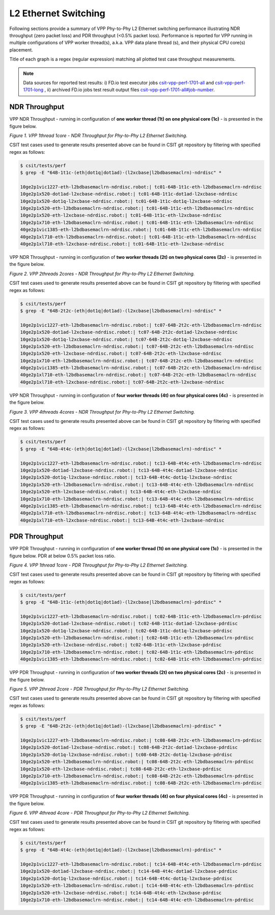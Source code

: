 L2 Ethernet Switching
=====================

Following sections provide a summary of VPP Phy-to-Phy L2 Ethernet switching
performance illustrating NDR throughput (zero packet loss) and PDR throughput
(<0.5% packet loss). Performance is reported for VPP running in multiple
configurations of VPP worker thread(s), a.k.a. VPP data plane thread (s), and
their physical CPU core(s) placement.

Title of each graph is a regex (regular expression) matching all plotted
test case throughput measurements.

.. note::

    Data sources for reported test results: i) FD.io test executor jobs
    `csit-vpp-perf-1701-all
    <https://jenkins.fd.io/view/csit/job/csit-vpp-perf-1701-all/>`_ and
    `csit-vpp-perf-1701-long
    <https://jenkins.fd.io/view/csit/job/csit-vpp-perf-1701-long/>`_
    , ii) archived FD.io jobs test result output files
    `csit-vpp-perf-1701-all#job-number <https://nexus.fd.io/link>`_.

NDR Throughput
~~~~~~~~~~~~~~

VPP NDR Throughput - running in configuration of **one worker thread (1t) on
one physical core (1c)** - is presented in the figure below.

.. raw:: html

    <iframe width="700" height="700" frameborder="0" scrolling="no" src="../../_static/vpp/64B-1t1c-l2-ndrdisc.html"></iframe>

*Figure 1. VPP 1thread 1core - NDR Throughput for Phy-to-Phy L2 Ethernet
Switching.*

CSIT test cases used to generate results presented above can be found in CSIT
git repository by filtering with specified regex as follows:

.. code-block:: bash

    $ csit/tests/perf
    $ grep -E "64B-1t1c-(eth|dot1q|dot1ad)-(l2xcbase|l2bdbasemaclrn)-ndrdisc" *

    10ge2p1vic1227-eth-l2bdbasemaclrn-ndrdisc.robot:| tc01-64B-1t1c-eth-l2bdbasemaclrn-ndrdisc
    10ge2p1x520-dot1ad-l2xcbase-ndrdisc.robot:| tc01-64B-1t1c-dot1ad-l2xcbase-ndrdisc
    10ge2p1x520-dot1q-l2xcbase-ndrdisc.robot:| tc01-64B-1t1c-dot1q-l2xcbase-ndrdisc
    10ge2p1x520-eth-l2bdbasemaclrn-ndrdisc.robot:| tc01-64B-1t1c-eth-l2bdbasemaclrn-ndrdisc
    10ge2p1x520-eth-l2xcbase-ndrdisc.robot:| tc01-64B-1t1c-eth-l2xcbase-ndrdisc
    10ge2p1x710-eth-l2bdbasemaclrn-ndrdisc.robot:| tc01-64B-1t1c-eth-l2bdbasemaclrn-ndrdisc
    40ge2p1vic1385-eth-l2bdbasemaclrn-ndrdisc.robot:| tc01-64B-1t1c-eth-l2bdbasemaclrn-ndrdisc
    40ge2p1xl710-eth-l2bdbasemaclrn-ndrdisc.robot:| tc01-64B-1t1c-eth-l2bdbasemaclrn-ndrdisc
    40ge2p1xl710-eth-l2xcbase-ndrdisc.robot:| tc01-64B-1t1c-eth-l2xcbase-ndrdisc

VPP NDR Throughput - running in configuration of **two worker threads (2t) on two
physical cores (2c)** - is presented in the figure below.

.. raw:: html

    <iframe width="700" height="700" frameborder="0" scrolling="no" src="../../_static/vpp/64B-2t2c-l2-ndrdisc.html"></iframe>

*Figure 2. VPP 2threads 2cores - NDR Throughput for Phy-to-Phy L2 Ethernet
Switching.*

CSIT test cases used to generate results presented above can be found in CSIT
git repository by filtering with specified regex as follows:

.. code-block:: bash

    $ csit/tests/perf
    $ grep -E "64B-2t2c-(eth|dot1q|dot1ad)-(l2xcbase|l2bdbasemaclrn)-ndrdisc" *

    10ge2p1vic1227-eth-l2bdbasemaclrn-ndrdisc.robot:| tc07-64B-2t2c-eth-l2bdbasemaclrn-ndrdisc
    10ge2p1x520-dot1ad-l2xcbase-ndrdisc.robot:| tc07-64B-2t2c-dot1ad-l2xcbase-ndrdisc
    10ge2p1x520-dot1q-l2xcbase-ndrdisc.robot:| tc07-64B-2t2c-dot1q-l2xcbase-ndrdisc
    10ge2p1x520-eth-l2bdbasemaclrn-ndrdisc.robot:| tc07-64B-2t2c-eth-l2bdbasemaclrn-ndrdisc
    10ge2p1x520-eth-l2xcbase-ndrdisc.robot:| tc07-64B-2t2c-eth-l2xcbase-ndrdisc
    10ge2p1x710-eth-l2bdbasemaclrn-ndrdisc.robot:| tc07-64B-2t2c-eth-l2bdbasemaclrn-ndrdisc
    40ge2p1vic1385-eth-l2bdbasemaclrn-ndrdisc.robot:| tc07-64B-2t2c-eth-l2bdbasemaclrn-ndrdisc
    40ge2p1xl710-eth-l2bdbasemaclrn-ndrdisc.robot:| tc07-64B-2t2c-eth-l2bdbasemaclrn-ndrdisc
    40ge2p1xl710-eth-l2xcbase-ndrdisc.robot:| tc07-64B-2t2c-eth-l2xcbase-ndrdisc

VPP NDR Throughput - running in configuration of **four worker threads (4t) on
four physical cores (4c)** - is presented in the figure below.

.. raw:: html

    <iframe width="700" height="700" frameborder="0" scrolling="no" src="../../_static/vpp/64B-4t4c-l2-ndrdisc.html"></iframe>

*Figure 3. VPP 4threads 4cores - NDR Throughput for Phy-to-Phy L2 Ethernet
Switching.*

CSIT test cases used to generate results presented above can be found in CSIT
git repository by filtering with specified regex as follows:

.. code-block:: bash

    $ csit/tests/perf
    $ grep -E "64B-4t4c-(eth|dot1q|dot1ad)-(l2xcbase|l2bdbasemaclrn)-ndrdisc" *

    10ge2p1vic1227-eth-l2bdbasemaclrn-ndrdisc.robot:| tc13-64B-4t4c-eth-l2bdbasemaclrn-ndrdisc
    10ge2p1x520-dot1ad-l2xcbase-ndrdisc.robot:| tc13-64B-4t4c-dot1ad-l2xcbase-ndrdisc
    10ge2p1x520-dot1q-l2xcbase-ndrdisc.robot:| tc13-64B-4t4c-dot1q-l2xcbase-ndrdisc
    10ge2p1x520-eth-l2bdbasemaclrn-ndrdisc.robot:| tc13-64B-4t4c-eth-l2bdbasemaclrn-ndrdisc
    10ge2p1x520-eth-l2xcbase-ndrdisc.robot:| tc13-64B-4t4c-eth-l2xcbase-ndrdisc
    10ge2p1x710-eth-l2bdbasemaclrn-ndrdisc.robot:| tc13-64B-4t4c-eth-l2bdbasemaclrn-ndrdisc
    40ge2p1vic1385-eth-l2bdbasemaclrn-ndrdisc.robot:| tc13-64B-4t4c-eth-l2bdbasemaclrn-ndrdisc
    40ge2p1xl710-eth-l2bdbasemaclrn-ndrdisc.robot:| tc13-64B-4t4c-eth-l2bdbasemaclrn-ndrdisc
    40ge2p1xl710-eth-l2xcbase-ndrdisc.robot:| tc13-64B-4t4c-eth-l2xcbase-ndrdisc

PDR Throughput
~~~~~~~~~~~~~~

VPP PDR Throughput - running in configuration of **one worker thread (1t) on one
physical core (1c)** - is presented in the figure below. PDR at below 0.5% packet
loss ratio.

.. raw:: html

    <iframe width="700" height="700" frameborder="0" scrolling="no" src="../../_static/vpp/64B-1t1c-l2-pdrdisc.html"></iframe>

*Figure 4. VPP 1thread 1core - PDR Throughput for Phy-to-Phy L2 Ethernet
Switching.*

CSIT test cases used to generate results presented above can be found in CSIT
git repository by filtering with specified regex as follows:

.. code-block:: bash

    $ csit/tests/perf
    $ grep -E "64B-1t1c-(eth|dot1q|dot1ad)-(l2xcbase|l2bdbasemaclrn)-pdrdisc" *

    10ge2p1vic1227-eth-l2bdbasemaclrn-ndrdisc.robot:| tc02-64B-1t1c-eth-l2bdbasemaclrn-pdrdisc
    10ge2p1x520-dot1ad-l2xcbase-ndrdisc.robot:| tc02-64B-1t1c-dot1ad-l2xcbase-pdrdisc
    10ge2p1x520-dot1q-l2xcbase-ndrdisc.robot:| tc02-64B-1t1c-dot1q-l2xcbase-pdrdisc
    10ge2p1x520-eth-l2bdbasemaclrn-ndrdisc.robot:| tc02-64B-1t1c-eth-l2bdbasemaclrn-pdrdisc
    10ge2p1x520-eth-l2xcbase-ndrdisc.robot:| tc02-64B-1t1c-eth-l2xcbase-pdrdisc
    10ge2p1x710-eth-l2bdbasemaclrn-ndrdisc.robot:| tc02-64B-1t1c-eth-l2bdbasemaclrn-pdrdisc
    40ge2p1vic1385-eth-l2bdbasemaclrn-ndrdisc.robot:| tc02-64B-1t1c-eth-l2bdbasemaclrn-pdrdisc

VPP PDR Throughput - running in configuration of **two worker threads (2t) on
two physical cores (2c)** - is presented in the figure below.

.. raw:: html

    <iframe width="700" height="700" frameborder="0" scrolling="no" src="../../_static/vpp/64B-2t2c-l2-pdrdisc.html"></iframe>

*Figure 5. VPP 2thread 2core - PDR Throughput for Phy-to-Phy L2 Ethernet
Switching.*

CSIT test cases used to generate results presented above can be found in CSIT
git repository by filtering with specified regex as follows:

.. code-block:: bash

    $ csit/tests/perf
    $ grep -E "64B-2t2c-(eth|dot1q|dot1ad)-(l2xcbase|l2bdbasemaclrn)-pdrdisc" *

    10ge2p1vic1227-eth-l2bdbasemaclrn-ndrdisc.robot:| tc08-64B-2t2c-eth-l2bdbasemaclrn-pdrdisc
    10ge2p1x520-dot1ad-l2xcbase-ndrdisc.robot:| tc08-64B-2t2c-dot1ad-l2xcbase-pdrdisc
    10ge2p1x520-dot1q-l2xcbase-ndrdisc.robot:| tc08-64B-2t2c-dot1q-l2xcbase-pdrdisc
    10ge2p1x520-eth-l2bdbasemaclrn-ndrdisc.robot:| tc08-64B-2t2c-eth-l2bdbasemaclrn-pdrdisc
    10ge2p1x520-eth-l2xcbase-ndrdisc.robot:| tc08-64B-2t2c-eth-l2xcbase-pdrdisc
    10ge2p1x710-eth-l2bdbasemaclrn-ndrdisc.robot:| tc08-64B-2t2c-eth-l2bdbasemaclrn-pdrdisc
    40ge2p1vic1385-eth-l2bdbasemaclrn-ndrdisc.robot:| tc08-64B-2t2c-eth-l2bdbasemaclrn-pdrdisc

VPP PDR Throughput - running in configuration of **four worker threads (4t) on
four physical cores (4c)** - is presented in the figure below.

.. raw:: html

    <iframe width="700" height="700" frameborder="0" scrolling="no" src="../../_static/vpp/64B-4t4c-l2-pdrdisc.html"></iframe>

*Figure 6. VPP 4thread 4core - PDR Throughput for Phy-to-Phy L2 Ethernet
Switching.*

CSIT test cases used to generate results presented above can be found in CSIT
git repository by filtering with specified regex as follows:

.. code-block:: bash

    $ csit/tests/perf
    $ grep -E "64B-4t4c-(eth|dot1q|dot1ad)-(l2xcbase|l2bdbasemaclrn)-pdrdisc" *

    10ge2p1vic1227-eth-l2bdbasemaclrn-ndrdisc.robot:| tc14-64B-4t4c-eth-l2bdbasemaclrn-pdrdisc
    10ge2p1x520-dot1ad-l2xcbase-ndrdisc.robot:| tc14-64B-4t4c-dot1ad-l2xcbase-pdrdisc
    10ge2p1x520-dot1q-l2xcbase-ndrdisc.robot:| tc14-64B-4t4c-dot1q-l2xcbase-pdrdisc
    10ge2p1x520-eth-l2bdbasemaclrn-ndrdisc.robot:| tc14-64B-4t4c-eth-l2bdbasemaclrn-pdrdisc
    10ge2p1x520-eth-l2xcbase-ndrdisc.robot:| tc14-64B-4t4c-eth-l2xcbase-pdrdisc
    10ge2p1x710-eth-l2bdbasemaclrn-ndrdisc.robot:| tc14-64B-4t4c-eth-l2bdbasemaclrn-pdrdisc

